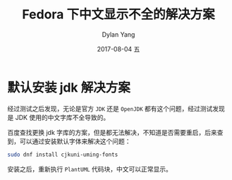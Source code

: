 #+TITLE:       Fedora 下中文显示不全的解决方案
#+AUTHOR:      Dylan Yang
#+EMAIL:       banshiliuli1990@sina.com
#+DATE:        2017-08-04 五
#+URI:         /blog/%y/%m/%d/fedora-plantuml-cannot-display-some-chinese
#+KEYWORDS:    Linux, Fedora, PlantUML, Chinese
#+TAGS:        Chinese Font
#+LANGUAGE:    en
#+OPTIONS:     H:3 num:nil toc:nil \n:nil ::t |:t ^:nil -:nil f:t *:t <:t
#+DESCRIPTION: Fedora 环境下，Org mode 生成 PlantUML 图片中的中文有一小部分无法显示。

* 默认安装 jdk 解决方案

经过测试之后发现，无论是官方 =JDK= 还是 =OpenJDK= 都有这个问题，经过测试发现是 JDK 使用的中文字库不全导致的。

百度查找更换 jdk 字库的方案，但是都无法解决，不知道是否需要重启，后来查到，可以通过安装默认字体来解决这个问题：

#+BEGIN_SRC sh
sudo dnf install cjkuni-uming-fonts
#+END_SRC

安装之后，重新执行 =PlantUML= 代码块，中文可以正常显示。

